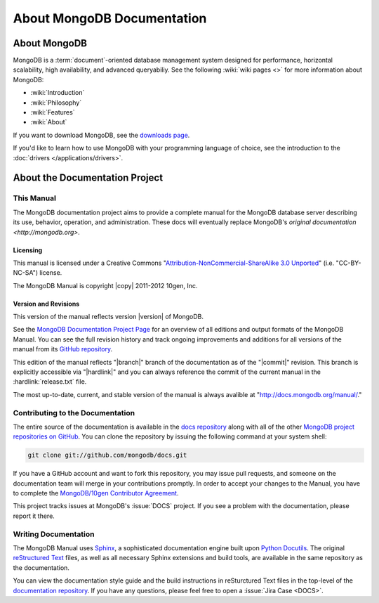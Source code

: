 ===========================
About MongoDB Documentation
===========================

.. default-domain:: mongodb

.. _meta-about-mongodb:

About MongoDB
-------------

MongoDB is a :term:`document`-oriented database management system
designed for performance, horizontal scalability, high
availability, and advanced queryabiliy. See the following :wiki:`wiki
pages <>` for more information about MongoDB:

- :wiki:`Introduction`
- :wiki:`Philosophy`
- :wiki:`Features`
- :wiki:`About`

If you want to download MongoDB, see the `downloads page
<http://www.mongodb.org/downloads>`_.

If you'd like to learn how to use MongoDB with your programming
language of choice, see the introduction to the :doc:`drivers
</applications/drivers>`.

.. _meta-about-documentation-project:

About the Documentation Project
-------------------------------

This Manual
~~~~~~~~~~~

The MongoDB documentation project aims to provide a complete manual for
the MongoDB database server describing its use, behavior,
operation, and administration. These docs will
eventually replace MongoDB's `original documentation <http://mongodb.org>`.

Licensing
`````````

This manual is licensed under a Creative Commons
"`Attribution-NonCommercial-ShareAlike 3.0 Unported
<http://creativecommons.org/licenses/by-nc-sa/3.0/>`_"
(i.e. "CC-BY-NC-SA") license.

The MongoDB Manual is copyright |copy| 2011-2012 10gen, Inc.

Version and Revisions
`````````````````````

This version of the manual reflects version |version| of MongoDB.

See the `MongoDB Documentation Project Page <http://docs.mongodb.org>`_
for an overview of all editions and output formats of the MongoDB
Manual. You can see the full revision history and track ongoing
improvements and additions for all versions of the manual from its `GitHub
repository <https://github.com/mongodb/docs>`_.

This edition of the manual reflects "|branch|" branch of the documentation
as of the "|commit|" revision. This branch is explicitly accessible
via "|hardlink|" and you can always reference the commit of the
current manual in the :hardlink:`release.txt` file.

The most up-to-date, current, and stable version of the manual is
always avalible at "http://docs.mongodb.org/manual/."

Contributing to the Documentation
~~~~~~~~~~~~~~~~~~~~~~~~~~~~~~~~~

The entire source of the documentation is available in the `docs
repository <https://github.com/mongodb/docs>`_ along with all of the
other `MongoDB project repositories on GitHub <http://github.com/mongodb>`_.
You can clone the repository by issuing the following command at your
system shell:

.. code-block:: sh

   git clone git://github.com/mongodb/docs.git

If you have a GitHub account and want to fork this repository, you may
issue pull requests, and someone on the documentation team will merge
in your contributions promptly. In order to accept your changes to the
Manual, you have to complete the `MongoDB/10gen Contributor Agreement
<http://www.10gen.com/contributor>`_.

This project tracks issues at MongoDB's :issue:`DOCS` project.
If you see a problem with the documentation, please report it there.

Writing Documentation
~~~~~~~~~~~~~~~~~~~~~

The MongoDB Manual uses `Sphinx <http://sphinx.pocoo.org/>`_, a
sophisticated documentation engine built upon `Python Docutils
<http://docutils.sourceforge.net/>`_. The original `reStructured Text
<http://docutils.sourceforge.net/rst.html>`_ files, as well as all
necessary Sphinx extensions and build tools, are available in the same
repository as the documentation.

You can view the documentation style guide and the build instructions
in reSturctured Text files in the top-level of the `documentation
repository <https://github.com/mongodb/docs>`_. If you have any
questions, please feel free to open a :issue:`Jira Case <DOCS>`.
